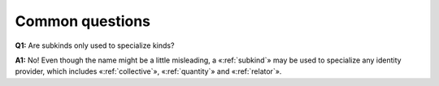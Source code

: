 Common questions
----------------

.. _subkind-faq-q1:

**Q1:** Are subkinds only used to specialize kinds?

.. _subkind-faq-a1:

**A1:** No! Even
though the name might be a little misleading, a «:ref:`subkind`» may be used to
specialize any identity provider, which includes «:ref:`collective`»,
«:ref:`quantity`» and «:ref:`relator`».
